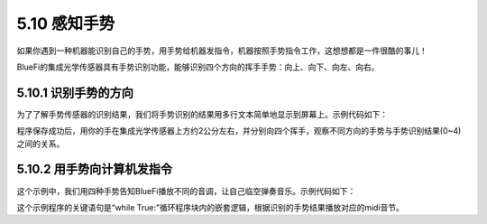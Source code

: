 ====================
5.10 感知手势
====================

如果你遇到一种机器能识别自己的手势，用手势给机器发指令，机器按照手势指令工作，这想想都是一件很酷的事儿！

BlueFi的集成光学传感器具有手势识别功能，能够识别四个方向的挥手手势：向上、向下、向左、向右。

5.10.1 识别手势的方向
=======================

为了了解手势传感器的识别结果，我们将手势识别的结果用多行文本简单地显示到屏幕上。示例代码如下：

.. code-block::  C
  :linenos:

  import time
  from hiibot_bluefi.sensors import Sensors
  from hiibot_bluefi.screen import Screen
  sensor = Sensors()
  gesture = sensor.gesture
  screen = Screen()
  show_data = screen.simple_text_display(title="BlueFi Light sensor", title_scale=1, text_scale=2)
  while True:
      gesture = sensor.gesture
      show_data[3].text = "gesture: {}".format(gesture)
      show_data.show()
      time.sleep(0.2)

程序保存成功后，用你的手在集成光学传感器上方约2公分左右，并分别向四个挥手，观察不同方向的手势与手势识别结果(0~4)之间的关系。

5.10.2 用手势向计算机发指令
===============================

这个示例中，我们用四种手势告知BlueFi播放不同的音调，让自己临空弹奏音乐。示例代码如下：

.. code-block::  C
  :linenos:

  import time
  from hiibot_bluefi.soundio import SoundOut
  from hiibot_bluefi.sensors import Sensors
  from hiibot_bluefi.screen import Screen
  spk = SoundOut()
  spk.enable = 1
  sensor = Sensors()
  gesture = sensor.gesture
  screen = Screen()
  show_data = screen.simple_text_display(title="BlueFi Light sensor", title_scale=1, text_scale=2)
  while True:
      gesture = sensor.gesture
      show_data[3].text = "gesture: {}".format(gesture)
      show_data.show()
      if gesture==1:
          spk.play_midi(86, 1/2)
      elif gesture==2:
          spk.play_midi(84, 1/2)
      elif gesture==3:
          spk.play_midi(88, 1/2)
      elif gesture==4:
          spk.play_midi(89, 1/2)
      else:
          time.sleep(0.1)

这个示例程序的关键语句是“while True:”循环程序块内的嵌套逻辑，根据识别的手势结果播放对应的midi音节。













